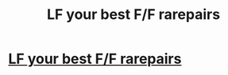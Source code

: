 #+TITLE: LF your best F/F rarepairs

* [[/r/HPSlashFic/comments/j7wr3n/lf_your_best_ff_rarepairs/][LF your best F/F rarepairs]]
:PROPERTIES:
:Author: thepotatobitchh
:Score: 1
:DateUnix: 1602260204.0
:DateShort: 2020-Oct-09
:FlairText: Request
:END:
